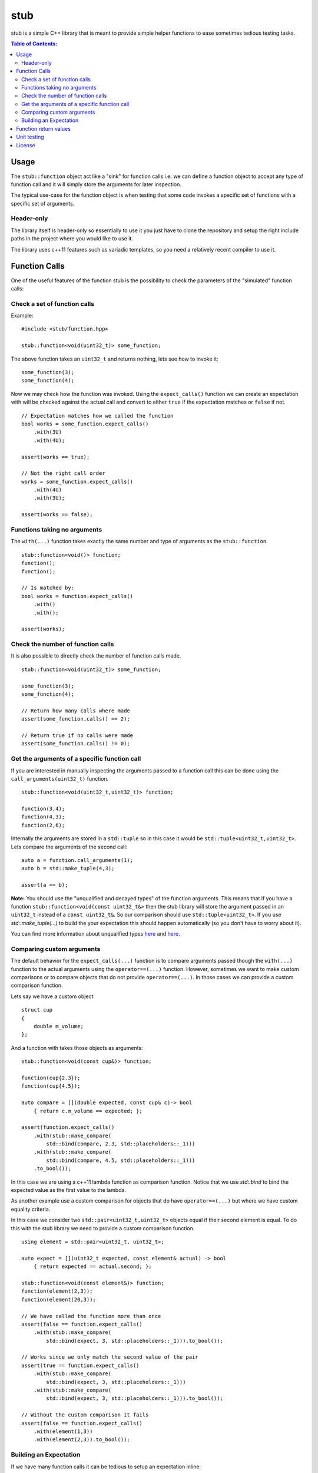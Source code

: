 stub
====

stub is a simple C++ library that is meant to provide simple helper
functions to ease sometimes tedious testing tasks.

.. image:: http://buildbot.steinwurf.dk/svgstatus?project=stub
    :target: http://buildbot.steinwurf.dk/stats?projects=stub

.. contents:: Table of Contents:
   :local:

Usage
-----
The ``stub::function`` object act like a "sink" for function calls
i.e. we can define a function object to accept any type of function
call and it will simply store the arguments for later inspection.

The typical use-case for the function object is when testing that
some code invokes a specific set of functions with a specific
set of arguments.

Header-only
...........

The library itself is header-only so essentially to use it you just
have to clone the repository and setup the right include paths in the
project where you would like to use it.

The library uses c++11 features such as variadic templates, so you
need a relatively recent compiler to use it.

Function Calls
--------------

One of the useful features of the function stub is the possibility to
check the parameters of the "simulated" function calls:

Check a set of function calls
.............................

Example:

::

   #include <stub/function.hpp>

   stub::function<void(uint32_t)> some_function;

The above function takes an ``uint32_t`` and returns nothing, lets see how to
invoke it:

::

    some_function(3);
    some_function(4);

Now we may check how the function was invoked. Using the
``expect_calls()`` function we can create an expectation with will be
checked against the actual call and convert to either ``true`` if the
expectation matches or ``false`` if not.

::

    // Expectation matches how we called the function
    bool works = some_function.expect_calls()
        .with(3U)
        .with(4U);

    assert(works == true);

    // Not the right call order
    works = some_function.expect_calls()
        .with(4U)
        .with(3U);

    assert(works == false);


Functions taking no arguments
............................

The ``with(...)`` function takes exactly the same number and type of
arguments as the ``stub::function``.

::

    stub::function<void()> function;
    function();
    function();

    // Is matched by:
    bool works = function.expect_calls()
        .with()
        .with();

    assert(works);


Check the number of function calls
..................................

It is also possible to directly check the number of function calls
made.

::

    stub::function<void(uint32_t)> some_function;

    some_function(3);
    some_function(4);

    // Return how many calls where made
    assert(some_function.calls() == 2);

    // Return true if no calls were made
    assert(some_function.calls() != 0);

Get the arguments of a specific function call
.............................................

If you are interested in manually inspecting the arguments passed to a
function call this can be done using the ``call_arguments(uint32_t)``
function.

::

    stub::function<void(uint32_t,uint32_t)> function;

    function(3,4);
    function(4,3);
    function(2,6);

Internally the arguments are stored in a ``std::tuple`` so in this
case it would be ``std::tuple<uint32_t,uint32_t>``. Lets compare the
arguments of the second call:

::

   auto a = function.call_arguments(1);
   auto b = std::make_tuple(4,3);

   assert(a == b);

**Note:** You should use the "unqualified and decayed types" of the function
arguments. This means that if you have a function
``stub::function<void(const uint32_t&>`` then the stub library will store
the argument passed in an ``uint32_t`` instead of a ``const
uint32_t&``. So our comparison should use ``std::tuple<uint32_t>``. If you use
`std::make_tuple(...)` to build the your expectation this should happen
automatically (so you don't have to worry about it).

You can find more information about unqualified types `here
<http://stackoverflow.com/questions/17295169>`_ and `here
<http://bit.ly/1Markab>`_.

Comparing custom arguments
..........................

The default behavior for the ``expect_calls(...)`` function is to
compare arguments passed though the ``with(...)`` function to the
actual arguments using the ``operator==(...)`` function. However,
sometimes we want to make custom comparisons or to compare objects
that do not provide ``operator==(...)``. In those cases we can provide
a custom comparison function.

Lets say we have a custom object:

::

    struct cup
    {
        double m_volume;
    };

And a function with takes those objects as arguments:

::

    stub::function<void(const cup&)> function;

    function(cup{2.3});
    function(cup{4.5});

    auto compare = [](double expected, const cup& c)-> bool
        { return c.m_volume == expected; };

    assert(function.expect_calls()
        .with(stub::make_compare(
            std::bind(compare, 2.3, std::placeholders::_1)))
        .with(stub::make_compare(
            std::bind(compare, 4.5, std::placeholders::_1)))
        .to_bool());

In this case we are using a c++11 lambda function as comparison
function. Notice that we use `std::bind` to bind the expected value as the first
value to the lambda.

As another example use a custom comparison for objects that do have
``operator==(...)`` but where we have custom equality criteria.

In this case we consider two ``std::pair<uint32_t,uint32_t>`` objects
equal if their second element is equal. To do this with the stub
library we need to provide a custom comparison function.

::

    using element = std::pair<uint32_t, uint32_t>;

    auto expect = [](uint32_t expected, const element& actual) -> bool
        { return expected == actual.second; };

    stub::function<void(const element&)> function;
    function(element(2,3));
    function(element(20,3));

    // We have called the function more than once
    assert(false == function.expect_calls()
        .with(stub::make_compare(
            std::bind(expect, 3, std::placeholders::_1))).to_bool());

    // Works since we only match the second value of the pair
    assert(true == function.expect_calls()
        .with(stub::make_compare(
            std::bind(expect, 3, std::placeholders::_1)))
        .with(stub::make_compare(
            std::bind(expect, 3, std::placeholders::_1))).to_bool());

    // Without the custom comparison it fails
    assert(false == function.expect_calls()
        .with(element(1,3))
        .with(element(2,3)).to_bool());

Building an Expectation
.......................
If we have many function calls it can be tedious to setup an expectation
inline:

::

    stub::function<void(uint32_t)> some_function;

    // Call the function
    for (uint32_t i = 0; i < 10; i++)
    {
        some_function(i);
    }

    // Check the expectation.
    assert(some_function.expect_calls()
        .with(0)
        .with(1)
        .with(2)
        .with(3)
        .with(4)
        .with(5)
        .with(6)
        .with(7)
        .with(8)
        .with(9));

Instead an expectation can be built by storing it as a variable and calling the
``with`` member function:

::

    stub::function<void(uint32_t)> some_function;

    auto some_function_expectation = some_function.expect_calls();

    // Call the function and setup expectation
    for (uint32_t i = 0; i < 10; i++)
    {
        some_function(i);
        some_function_expectation.with(i);
    }

    // Check the expectation.
    assert(some_function_expectation);

Function return values
----------------------

We can also define a ``stub::function`` which returns a value:

::

    stub::function<bool(uint32_t)> some_function;

Here we have to specify what return value we expect:

::

    some_function.set_return(true);

    bool a = some_function(23);
    bool b = some_function(13);

    assert(a == true);
    assert(b == true);

Or alternatively we can set multiple return values:

::

    stub::function<uint32_t()> some_function;

    some_function.set_return({4U,3U});

    uint32_t a = some_function();
    assert(a == 4U);

    uint32_t b = some_function();
    assert(b == 3U);

    uint32_t c = some_function();
    assert(c == 4U);

    uint32_t d = some_function();
    assert(d != 4U);
    assert(d == 3U);

The default behavior is to repeat the specified return values i.e.:

::

    stub::function<uint32_t()> some_function;
    some_function.set_return(3U);

    uint32_t a = some_function();
    uint32_t b = some_function();
    uint32_t c = some_function();

    assert(a == 3U && b == 3U && c == 3U);

This behavior can be change by calling ``no_repeat()`` in which case
the return_handler can only be invoked once per return value
specified:

::

    stub::function<uint32_t()> some_function;
    some_function.set_return(1U).no_repeat();

    uint32_t a = some_function();
    // uint32_t b = some_function(); // <---- Will crash

    some_function.set_return({1U,2U,3U}).no_repeat();

    uint32_t e = some_function();
    uint32_t f = some_function();
    uint32_t g = some_function();
    // uint32_t h = some_function(); // <---- Will crash

    assert(a == 1U && e == 1U && f == 2U && g == 3U);

In addition to the functionality shown in this example the
``stub::function`` object provides a couple of extra functions for
checking the current state. See the src/stub/function.hpp header for more
information.

For more information on the options for return values see the
src/stub/return_handler.hpp

Unit testing
------------

The unit tests for the stub library are located in the ``test/src`` folder.

We use the Google Unit Testing Framework (gtest) to drive the unit
tests. To build the tests run:

::

    python waf configure
    python waf

Depending on the platform you should see a test binary called
``stub_tests`` in (extension also depends on operating system
e.g. ``.exe`` for windows):

::

    build/platform/test/

Where ``platform`` is typically is either linux, win32 or darwin
depending on your operating system.


License
-------
The stub library is released under the BSD license see the LICENSE.rst file
